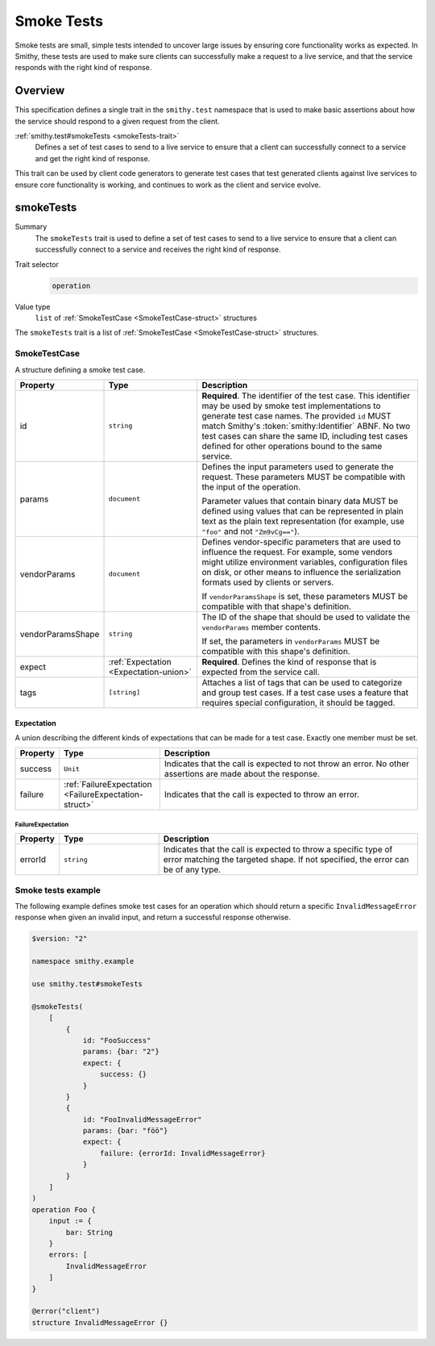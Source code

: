 .. _smoke-tests:

===========
Smoke Tests
===========

Smoke tests are small, simple tests intended to uncover large issues by ensuring
core functionality works as expected. In Smithy, these tests are used to make
sure clients can successfully make a request to a live service, and that the
service responds with the right kind of response.


--------
Overview
--------

This specification defines a single trait in the ``smithy.test`` namespace that is
used to make basic assertions about how the service should respond to a given
request from the client.

:ref:`smithy.test#smokeTests <smokeTests-trait>`
    Defines a set of test cases to send to a live service to ensure that a
    client can successfully connect to a service and get the right kind of
    response.

This trait can be used by client code generators to generate test cases that test
generated clients against live services to ensure core functionality is working,
and continues to work as the client and service evolve.

.. smithy-trait:: smithy.test#smokeTests
.. _smokeTests-trait:

----------
smokeTests
----------

Summary
    The ``smokeTests`` trait is used to define a set of test cases to send
    to a live service to ensure that a client can successfully connect to
    a service and receives the right kind of response.
Trait selector
    .. code-block:: none

        operation
Value type
    ``list`` of :ref:`SmokeTestCase <SmokeTestCase-struct>` structures

The ``smokeTests`` trait is a list of :ref:`SmokeTestCase <SmokeTestCase-struct>` structures.

.. _SmokeTestCase-struct:

SmokeTestCase
=============

A structure defining a smoke test case.

.. list-table::
    :header-rows: 1
    :widths: 10 25 65

    * - Property
      - Type
      - Description
    * - id
      - ``string``
      - **Required**. The identifier of the test case. This identifier may be
        used by smoke test implementations to generate test case names. The
        provided ``id`` MUST match Smithy's :token:`smithy:Identifier` ABNF. No
        two test cases can share the same ID, including test cases defined for
        other operations bound to the same service.
    * - params
      - ``document``
      - Defines the input parameters used to generate the request. These
        parameters MUST be compatible with the input of the operation.

        Parameter values that contain binary data MUST be defined using values
        that can be represented in plain text as the plain text representation
        (for example, use ``"foo"`` and not ``"Zm9vCg=="``).
    * - vendorParams
      - ``document``
      - Defines vendor-specific parameters that are used to influence the
        request. For example, some vendors might utilize environment variables,
        configuration files on disk, or other means to influence the
        serialization formats used by clients or servers.

        If ``vendorParamsShape`` is set, these parameters MUST be compatible
        with that shape's definition.
    * - vendorParamsShape
      - ``string``
      - The ID of the shape that should be used to validate the ``vendorParams``
        member contents.

        If set, the parameters in ``vendorParams`` MUST be compatible with this
        shape's definition.
    * - expect
      - :ref:`Expectation <Expectation-union>`
      - **Required**. Defines the kind of response that is expected from the
        service call.
    * - tags
      - ``[string]``
      - Attaches a list of tags that can be used to categorize and group
        test cases. If a test case uses a feature that requires special
        configuration, it should be tagged.

.. _Expectation-union:

Expectation
-----------

A union describing the different kinds of expectations that can be made for a
test case. Exactly one member must be set.

.. list-table::
    :header-rows: 1
    :widths: 10 25 65

    * - Property
      - Type
      - Description
    * - success
      - ``Unit``
      - Indicates that the call is expected to not throw an error. No other
        assertions are made about the response.
    * - failure
      - :ref:`FailureExpectation <FailureExpectation-struct>`
      - Indicates that the call is expected to throw an error.

.. _FailureExpectation-struct:

FailureExpectation
~~~~~~~~~~~~~~~~~~

.. list-table::
    :header-rows: 1
    :widths: 10 25 65

    * - Property
      - Type
      - Description
    * - errorId
      - ``string``
      - Indicates that the call is expected to throw a specific type of error
        matching the targeted shape. If not specified, the error can be of
        any type.

Smoke tests example
===================

The following example defines smoke test cases for an operation which should
return a specific ``InvalidMessageError`` response when given an invalid input,
and return a successful response otherwise.

.. code:: smithy

    $version: "2"

    namespace smithy.example

    use smithy.test#smokeTests

    @smokeTests(
        [
            {
                id: "FooSuccess"
                params: {bar: "2"}
                expect: {
                    success: {}
                }
            }
            {
                id: "FooInvalidMessageError"
                params: {bar: "föö"}
                expect: {
                    failure: {errorId: InvalidMessageError}
                }
            }
        ]
    )
    operation Foo {
        input := {
            bar: String
        }
        errors: [
            InvalidMessageError
        ]
    }

    @error("client")
    structure InvalidMessageError {}
